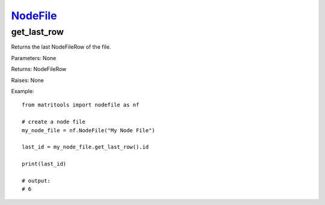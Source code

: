 `NodeFile <nodefile.html>`_
===========================
get_last_row
------------
Returns the last NodeFileRow of the file.

Parameters: None

Returns: NodeFileRow

Raises: None

Example::

    from matritools import nodefile as nf

    # create a node file
    my_node_file = nf.NodeFile("My Node File")

    last_id = my_node_file.get_last_row().id

    print(last_id)

    # output:
    # 6

